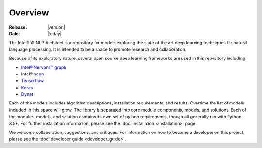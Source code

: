 Overview
========

:Release: |version|
:Date: |today|

The Intel® AI NLP Architect is a repository for models exploring the state of the
art deep learning techniques for natural language processing. It is intended
to be a space to promote research and collaboration.

Because of its exploratory nature, several open source deep learning frameworks are used in this repository including:

- `Intel® Nervana™ graph`_
- Intel® neon_
- Tensorflow_
- Keras_
- Dynet_


Each of the models includes algorithm descriptions, installation
requirements, and results. Overtime the list of models included in this space
will grow. The library is separated into core module components, models, and solutions.
Each of the modules, models, and solution contains its own set of python requirements,
though all generally run with Python 3.5+. For further installation information, please see
the :doc:`installation <installation>` page.

We welcome collaboration, suggestions, and critiques. For information on how to become a developer
on this project, please see the :doc:`developer guide <developer_guide>`.


.. _neon: https://github.com/nervanasystems/neon
.. _Intel® Nervana™ graph: https://github.com/NervanaSystems/ngraph-python
.. _Tensorflow: https://www.tensorflow.org/
.. _Keras: https://keras.io/
.. _Dynet: https://dynet.readthedocs.io/en/latest/
